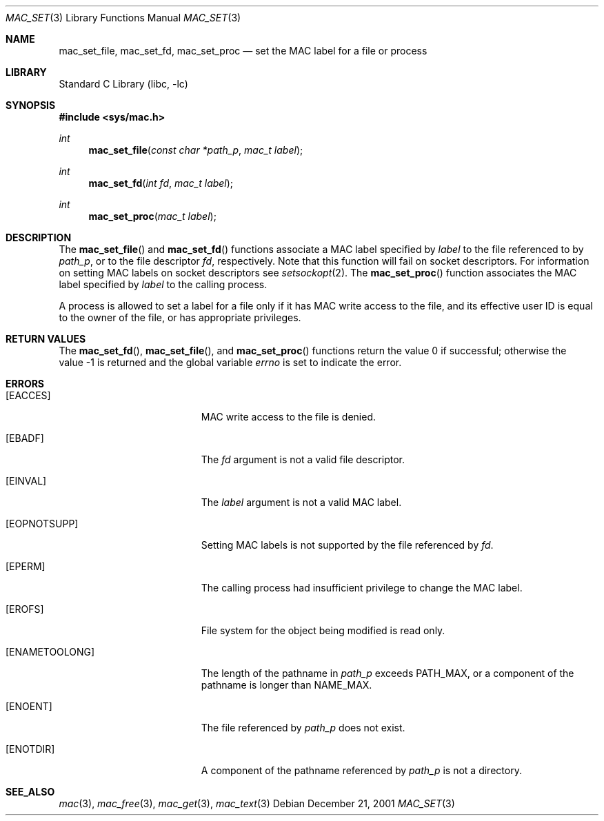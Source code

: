 .\" Copyright (c) 2001 Networks Associates Technology, Inc.
.\" All rights reserved.
.\"
.\" This software was developed for the FreeBSD Project by Chris
.\" Costello at Safeport Network Services and NAI Labs, the Security
.\" Research Division of Network Associates, Inc. under DARPA/SPAWAR
.\" contract N66001-01-C-8035 ("CBOSS"), as part of the DARPA CHATS
.\" research program.
.\"
.\" Redistribution and use in source and binary forms, with or without
.\" modification, are permitted provided that the following conditions
.\" are met:
.\" 1. Redistributions of source code must retain the above copyright
.\"    notice, this list of conditions and the following disclaimer.
.\" 2. Redistributions in binary form must reproduce the above copyright
.\"    notice, this list of conditions and the following disclaimer in the
.\"    documentation and/or other materials provided with the distribution.
.\" 3. The name of the author may not be used to endorse or promote
.\"    products derived from this software without specific prior written
.\"    permission.
.\"
.\" THIS SOFTWARE IS PROVIDED BY THE AUTHORS AND CONTRIBUTORS ``AS IS'' AND
.\" ANY EXPRESS OR IMPLIED WARRANTIES, INCLUDING, BUT NOT LIMITED TO, THE
.\" IMPLIED WARRANTIES OF MERCHANTABILITY AND FITNESS FOR A PARTICULAR PURPOSE
.\" ARE DISCLAIMED.  IN NO EVENT SHALL THE AUTHORS OR CONTRIBUTORS BE LIABLE
.\" FOR ANY DIRECT, INDIRECT, INCIDENTAL, SPECIAL, EXEMPLARY, OR CONSEQUENTIAL
.\" DAMAGES (INCLUDING, BUT NOT LIMITED TO, PROCUREMENT OF SUBSTITUTE GOODS
.\" OR SERVICES; LOSS OF USE, DATA, OR PROFITS; OR BUSINESS INTERRUPTION)
.\" HOWEVER CAUSED AND ON ANY THEORY OF LIABILITY, WHETHER IN CONTRACT, STRICT
.\" LIABILITY, OR TORT (INCLUDING NEGLIGENCE OR OTHERWISE) ARISING IN ANY WAY
.\" OUT OF THE USE OF THIS SOFTWARE, EVEN IF ADVISED OF THE POSSIBILITY OF
.\" SUCH DAMAGE.
.\"
.\" $FreeBSD$
.\"
.Dd December 21, 2001
.Dt MAC_SET 3
.Os
.Sh NAME
.Nm mac_set_file ,
.Nm mac_set_fd ,
.Nm mac_set_proc
.Nd set the MAC label for a file or process
.Sh LIBRARY
.Lb libc
.Sh SYNOPSIS
.In sys/mac.h
.Ft int
.Fn mac_set_file "const char *path_p" "mac_t label"
.Ft int
.Fn mac_set_fd "int fd" "mac_t label"
.Ft int
.Fn mac_set_proc "mac_t label"
.Sh DESCRIPTION
The
.Fn mac_set_file
and
.Fn mac_set_fd
functions associate a MAC label
specified by
.Fa label
to the file referenced to by
.Fa path_p ,
or to the file descriptor
.Fa fd ,
respectively.
Note that this function will fail on socket descriptors.
For information on
setting MAC labels on socket descriptors see
.Xr setsockopt 2 .
The
.Fn mac_set_proc
function associates the MAC label
specified by
.Fa label
to the calling process.
.Pp
A process is allowed to set a label for a file
only if it has MAC write access to the file,
and its effective user ID is equal to
the owner of the file,
or has appropriate privileges.
.Sh RETURN VALUES
.Rv -std mac_set_fd mac_set_file mac_set_proc
.Sh ERRORS
.Bl -tag -width Er
.It Bq Er EACCES
MAC write access to the file is denied.
.It Bq Er EBADF
The
.Fa fd
argument
is not a valid file descriptor.
.It Bq Er EINVAL
The
.Fa label
argument
is not a valid MAC label.
.It Bq Er EOPNOTSUPP
Setting MAC labels is not supported
by the file referenced by
.Fa fd .
.It Bq Er EPERM
The calling process had insufficient privilege
to change the MAC label.
.It Bq Er EROFS
File system for the object being modified
is read only.
.It Bq Er ENAMETOOLONG
.\" XXX POSIX_NO_TRUNC?
The length of the pathname in
.Fa path_p
exceeds
.Dv PATH_MAX ,
or a component of the pathname
is longer than
.Dv NAME_MAX .
.It Bq Er ENOENT
The file referenced by
.Fa path_p
does not exist.
.It Bq Er ENOTDIR
A component of the pathname
referenced by
.Fa path_p
is not a directory.
.El
.Sh SEE_ALSO
.Xr mac 3 ,
.Xr mac_free 3 ,
.Xr mac_get 3 ,
.Xr mac_text 3
